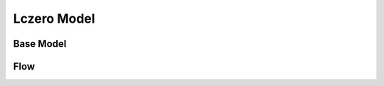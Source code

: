Lczero Model
============

Base Model
----------

.. module:: lczerolens.model

    .. autoclass:: LczeroModel
        :members:
        :show-inheritance:

Flow
----

.. module:: lczerolens.model
    :no-index:

    .. autoclass:: Flow
        :members:
        :show-inheritance:

    .. autoclass:: PolicyFlow
        :members:
        :show-inheritance:

    .. autoclass:: FlowFactory
        :members:
        :show-inheritance:
